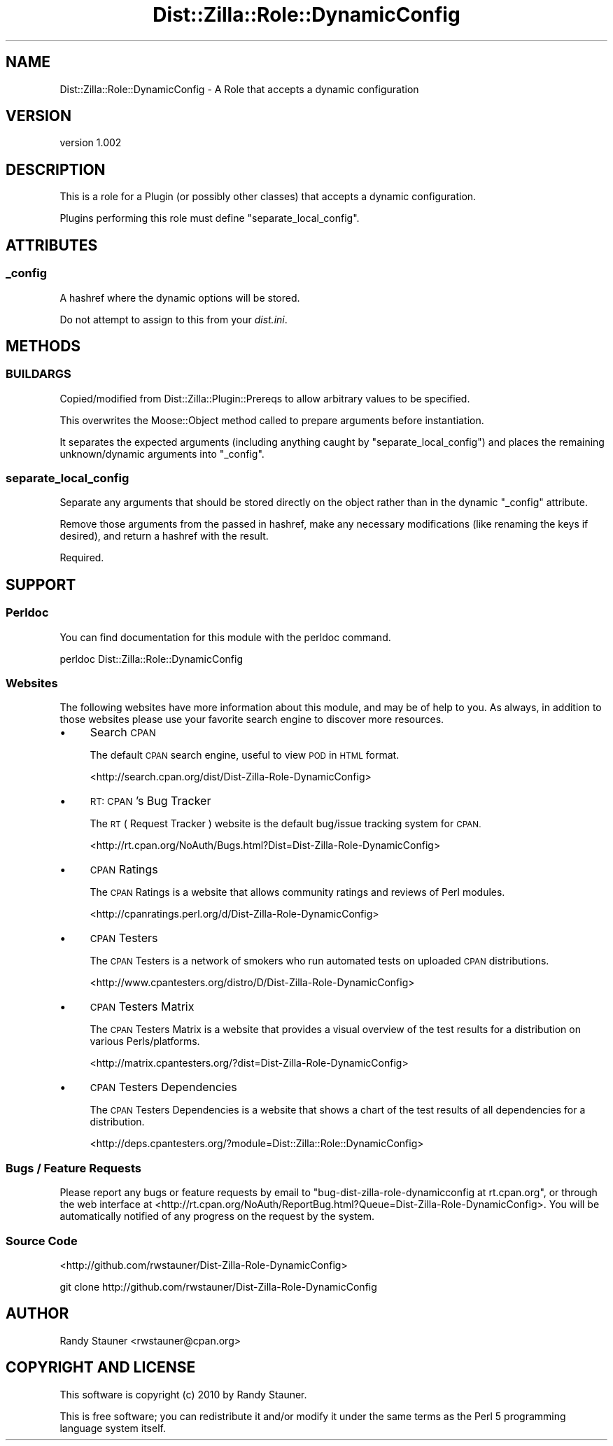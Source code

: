 .\" Automatically generated by Pod::Man 2.27 (Pod::Simple 3.28)
.\"
.\" Standard preamble:
.\" ========================================================================
.de Sp \" Vertical space (when we can't use .PP)
.if t .sp .5v
.if n .sp
..
.de Vb \" Begin verbatim text
.ft CW
.nf
.ne \\$1
..
.de Ve \" End verbatim text
.ft R
.fi
..
.\" Set up some character translations and predefined strings.  \*(-- will
.\" give an unbreakable dash, \*(PI will give pi, \*(L" will give a left
.\" double quote, and \*(R" will give a right double quote.  \*(C+ will
.\" give a nicer C++.  Capital omega is used to do unbreakable dashes and
.\" therefore won't be available.  \*(C` and \*(C' expand to `' in nroff,
.\" nothing in troff, for use with C<>.
.tr \(*W-
.ds C+ C\v'-.1v'\h'-1p'\s-2+\h'-1p'+\s0\v'.1v'\h'-1p'
.ie n \{\
.    ds -- \(*W-
.    ds PI pi
.    if (\n(.H=4u)&(1m=24u) .ds -- \(*W\h'-12u'\(*W\h'-12u'-\" diablo 10 pitch
.    if (\n(.H=4u)&(1m=20u) .ds -- \(*W\h'-12u'\(*W\h'-8u'-\"  diablo 12 pitch
.    ds L" ""
.    ds R" ""
.    ds C` ""
.    ds C' ""
'br\}
.el\{\
.    ds -- \|\(em\|
.    ds PI \(*p
.    ds L" ``
.    ds R" ''
.    ds C`
.    ds C'
'br\}
.\"
.\" Escape single quotes in literal strings from groff's Unicode transform.
.ie \n(.g .ds Aq \(aq
.el       .ds Aq '
.\"
.\" If the F register is turned on, we'll generate index entries on stderr for
.\" titles (.TH), headers (.SH), subsections (.SS), items (.Ip), and index
.\" entries marked with X<> in POD.  Of course, you'll have to process the
.\" output yourself in some meaningful fashion.
.\"
.\" Avoid warning from groff about undefined register 'F'.
.de IX
..
.nr rF 0
.if \n(.g .if rF .nr rF 1
.if (\n(rF:(\n(.g==0)) \{
.    if \nF \{
.        de IX
.        tm Index:\\$1\t\\n%\t"\\$2"
..
.        if !\nF==2 \{
.            nr % 0
.            nr F 2
.        \}
.    \}
.\}
.rr rF
.\"
.\" Accent mark definitions (@(#)ms.acc 1.5 88/02/08 SMI; from UCB 4.2).
.\" Fear.  Run.  Save yourself.  No user-serviceable parts.
.    \" fudge factors for nroff and troff
.if n \{\
.    ds #H 0
.    ds #V .8m
.    ds #F .3m
.    ds #[ \f1
.    ds #] \fP
.\}
.if t \{\
.    ds #H ((1u-(\\\\n(.fu%2u))*.13m)
.    ds #V .6m
.    ds #F 0
.    ds #[ \&
.    ds #] \&
.\}
.    \" simple accents for nroff and troff
.if n \{\
.    ds ' \&
.    ds ` \&
.    ds ^ \&
.    ds , \&
.    ds ~ ~
.    ds /
.\}
.if t \{\
.    ds ' \\k:\h'-(\\n(.wu*8/10-\*(#H)'\'\h"|\\n:u"
.    ds ` \\k:\h'-(\\n(.wu*8/10-\*(#H)'\`\h'|\\n:u'
.    ds ^ \\k:\h'-(\\n(.wu*10/11-\*(#H)'^\h'|\\n:u'
.    ds , \\k:\h'-(\\n(.wu*8/10)',\h'|\\n:u'
.    ds ~ \\k:\h'-(\\n(.wu-\*(#H-.1m)'~\h'|\\n:u'
.    ds / \\k:\h'-(\\n(.wu*8/10-\*(#H)'\z\(sl\h'|\\n:u'
.\}
.    \" troff and (daisy-wheel) nroff accents
.ds : \\k:\h'-(\\n(.wu*8/10-\*(#H+.1m+\*(#F)'\v'-\*(#V'\z.\h'.2m+\*(#F'.\h'|\\n:u'\v'\*(#V'
.ds 8 \h'\*(#H'\(*b\h'-\*(#H'
.ds o \\k:\h'-(\\n(.wu+\w'\(de'u-\*(#H)/2u'\v'-.3n'\*(#[\z\(de\v'.3n'\h'|\\n:u'\*(#]
.ds d- \h'\*(#H'\(pd\h'-\w'~'u'\v'-.25m'\f2\(hy\fP\v'.25m'\h'-\*(#H'
.ds D- D\\k:\h'-\w'D'u'\v'-.11m'\z\(hy\v'.11m'\h'|\\n:u'
.ds th \*(#[\v'.3m'\s+1I\s-1\v'-.3m'\h'-(\w'I'u*2/3)'\s-1o\s+1\*(#]
.ds Th \*(#[\s+2I\s-2\h'-\w'I'u*3/5'\v'-.3m'o\v'.3m'\*(#]
.ds ae a\h'-(\w'a'u*4/10)'e
.ds Ae A\h'-(\w'A'u*4/10)'E
.    \" corrections for vroff
.if v .ds ~ \\k:\h'-(\\n(.wu*9/10-\*(#H)'\s-2\u~\d\s+2\h'|\\n:u'
.if v .ds ^ \\k:\h'-(\\n(.wu*10/11-\*(#H)'\v'-.4m'^\v'.4m'\h'|\\n:u'
.    \" for low resolution devices (crt and lpr)
.if \n(.H>23 .if \n(.V>19 \
\{\
.    ds : e
.    ds 8 ss
.    ds o a
.    ds d- d\h'-1'\(ga
.    ds D- D\h'-1'\(hy
.    ds th \o'bp'
.    ds Th \o'LP'
.    ds ae ae
.    ds Ae AE
.\}
.rm #[ #] #H #V #F C
.\" ========================================================================
.\"
.IX Title "Dist::Zilla::Role::DynamicConfig 3"
.TH Dist::Zilla::Role::DynamicConfig 3 "2014-04-21" "perl v5.18.2" "User Contributed Perl Documentation"
.\" For nroff, turn off justification.  Always turn off hyphenation; it makes
.\" way too many mistakes in technical documents.
.if n .ad l
.nh
.SH "NAME"
Dist::Zilla::Role::DynamicConfig \- A Role that accepts a dynamic configuration
.SH "VERSION"
.IX Header "VERSION"
version 1.002
.SH "DESCRIPTION"
.IX Header "DESCRIPTION"
This is a role for a Plugin
(or possibly other classes)
that accepts a dynamic configuration.
.PP
Plugins performing this role must define \*(L"separate_local_config\*(R".
.SH "ATTRIBUTES"
.IX Header "ATTRIBUTES"
.SS "_config"
.IX Subsection "_config"
A hashref where the dynamic options will be stored.
.PP
Do not attempt to assign to this from your \fIdist.ini\fR.
.SH "METHODS"
.IX Header "METHODS"
.SS "\s-1BUILDARGS\s0"
.IX Subsection "BUILDARGS"
Copied/modified from Dist::Zilla::Plugin::Prereqs
to allow arbitrary values to be specified.
.PP
This overwrites the Moose::Object method
called to prepare arguments before instantiation.
.PP
It separates the expected arguments
(including anything caught by \*(L"separate_local_config\*(R")
and places the remaining unknown/dynamic arguments into \*(L"_config\*(R".
.SS "separate_local_config"
.IX Subsection "separate_local_config"
Separate any arguments that should be stored directly on the object
rather than in the dynamic \*(L"_config\*(R" attribute.
.PP
Remove those arguments from the passed in hashref,
make any necessary modifications (like renaming the keys if desired),
and return a hashref with the result.
.PP
Required.
.SH "SUPPORT"
.IX Header "SUPPORT"
.SS "Perldoc"
.IX Subsection "Perldoc"
You can find documentation for this module with the perldoc command.
.PP
.Vb 1
\&  perldoc Dist::Zilla::Role::DynamicConfig
.Ve
.SS "Websites"
.IX Subsection "Websites"
The following websites have more information about this module, and may be of help to you. As always,
in addition to those websites please use your favorite search engine to discover more resources.
.IP "\(bu" 4
Search \s-1CPAN\s0
.Sp
The default \s-1CPAN\s0 search engine, useful to view \s-1POD\s0 in \s-1HTML\s0 format.
.Sp
<http://search.cpan.org/dist/Dist\-Zilla\-Role\-DynamicConfig>
.IP "\(bu" 4
\&\s-1RT: CPAN\s0's Bug Tracker
.Sp
The \s-1RT \s0( Request Tracker ) website is the default bug/issue tracking system for \s-1CPAN.\s0
.Sp
<http://rt.cpan.org/NoAuth/Bugs.html?Dist=Dist\-Zilla\-Role\-DynamicConfig>
.IP "\(bu" 4
\&\s-1CPAN\s0 Ratings
.Sp
The \s-1CPAN\s0 Ratings is a website that allows community ratings and reviews of Perl modules.
.Sp
<http://cpanratings.perl.org/d/Dist\-Zilla\-Role\-DynamicConfig>
.IP "\(bu" 4
\&\s-1CPAN\s0 Testers
.Sp
The \s-1CPAN\s0 Testers is a network of smokers who run automated tests on uploaded \s-1CPAN\s0 distributions.
.Sp
<http://www.cpantesters.org/distro/D/Dist\-Zilla\-Role\-DynamicConfig>
.IP "\(bu" 4
\&\s-1CPAN\s0 Testers Matrix
.Sp
The \s-1CPAN\s0 Testers Matrix is a website that provides a visual overview of the test results for a distribution on various Perls/platforms.
.Sp
<http://matrix.cpantesters.org/?dist=Dist\-Zilla\-Role\-DynamicConfig>
.IP "\(bu" 4
\&\s-1CPAN\s0 Testers Dependencies
.Sp
The \s-1CPAN\s0 Testers Dependencies is a website that shows a chart of the test results of all dependencies for a distribution.
.Sp
<http://deps.cpantesters.org/?module=Dist::Zilla::Role::DynamicConfig>
.SS "Bugs / Feature Requests"
.IX Subsection "Bugs / Feature Requests"
Please report any bugs or feature requests by email to \f(CW\*(C`bug\-dist\-zilla\-role\-dynamicconfig at rt.cpan.org\*(C'\fR, or through
the web interface at <http://rt.cpan.org/NoAuth/ReportBug.html?Queue=Dist\-Zilla\-Role\-DynamicConfig>. You will be automatically notified of any
progress on the request by the system.
.SS "Source Code"
.IX Subsection "Source Code"
<http://github.com/rwstauner/Dist\-Zilla\-Role\-DynamicConfig>
.PP
.Vb 1
\&  git clone http://github.com/rwstauner/Dist\-Zilla\-Role\-DynamicConfig
.Ve
.SH "AUTHOR"
.IX Header "AUTHOR"
Randy Stauner <rwstauner@cpan.org>
.SH "COPYRIGHT AND LICENSE"
.IX Header "COPYRIGHT AND LICENSE"
This software is copyright (c) 2010 by Randy Stauner.
.PP
This is free software; you can redistribute it and/or modify it under
the same terms as the Perl 5 programming language system itself.
